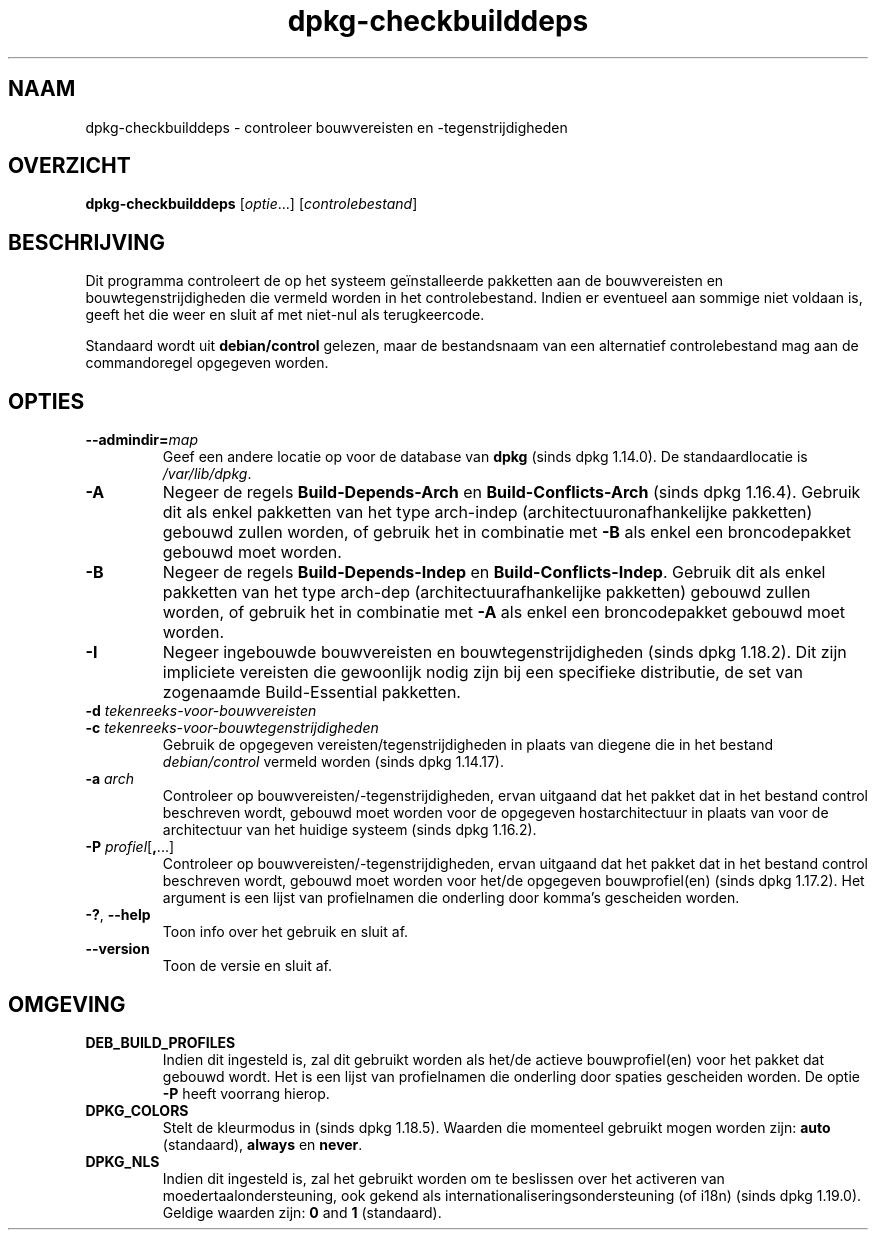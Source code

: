 .\" dpkg manual page - dpkg-checkbuilddeps(1)
.\"
.\" Copyright © 2001 Joey Hess <joeyh@debian.org>
.\" Copyright © 2007-2013, 2015 Guillem Jover <guillem@debian.org>
.\" Copyright © 2008-2011 Rapha\(:el Hertzog <hertzog@debian.org>
.\"
.\" This is free software; you can redistribute it and/or modify
.\" it under the terms of the GNU General Public License as published by
.\" the Free Software Foundation; either version 2 of the License, or
.\" (at your option) any later version.
.\"
.\" This is distributed in the hope that it will be useful,
.\" but WITHOUT ANY WARRANTY; without even the implied warranty of
.\" MERCHANTABILITY or FITNESS FOR A PARTICULAR PURPOSE.  See the
.\" GNU General Public License for more details.
.\"
.\" You should have received a copy of the GNU General Public License
.\" along with this program.  If not, see <https://www.gnu.org/licenses/>.
.
.\"*******************************************************************
.\"
.\" This file was generated with po4a. Translate the source file.
.\"
.\"*******************************************************************
.TH dpkg\-checkbuilddeps 1 2019-03-25 1.19.6 dpkg\-suite
.nh
.SH NAAM
dpkg\-checkbuilddeps \- controleer bouwvereisten en \-tegenstrijdigheden
.
.SH OVERZICHT
\fBdpkg\-checkbuilddeps\fP [\fIoptie\fP...] [\fIcontrolebestand\fP]
.
.SH BESCHRIJVING
Dit programma controleert de op het systeem ge\(:installeerde pakketten aan de
bouwvereisten en bouwtegenstrijdigheden die vermeld worden in het
controlebestand. Indien er eventueel aan sommige niet voldaan is, geeft het
die weer en sluit af met niet\-nul als terugkeercode.
.P
Standaard wordt uit \fBdebian/control\fP gelezen, maar de bestandsnaam van een
alternatief controlebestand mag aan de commandoregel opgegeven worden.
.
.SH OPTIES
.TP 
\fB\-\-admindir=\fP\fImap\fP
Geef een andere locatie op voor de database van \fBdpkg\fP (sinds dpkg
1.14.0). De standaardlocatie is \fI/var/lib/dpkg\fP.
.TP 
\fB\-A\fP
Negeer de regels \fBBuild\-Depends\-Arch\fP en \fBBuild\-Conflicts\-Arch\fP (sinds
dpkg 1.16.4). Gebruik dit als enkel pakketten van het type arch\-indep
(architectuuronafhankelijke pakketten) gebouwd zullen worden, of gebruik het
in combinatie met \fB\-B\fP als enkel een broncodepakket gebouwd moet worden.
.TP 
\fB\-B\fP
Negeer de regels \fBBuild\-Depends\-Indep\fP en \fBBuild\-Conflicts\-Indep\fP. Gebruik
dit als enkel pakketten van het type arch\-dep (architectuurafhankelijke
pakketten) gebouwd zullen worden, of gebruik het in combinatie met \fB\-A\fP als
enkel een broncodepakket gebouwd moet worden.
.TP 
\fB\-I\fP
Negeer ingebouwde bouwvereisten en bouwtegenstrijdigheden (sinds dpkg
1.18.2). Dit zijn impliciete vereisten die gewoonlijk nodig zijn bij een
specifieke distributie, de set van zogenaamde Build\-Essential pakketten.
.TP 
\fB\-d \fP\fItekenreeks\-voor\-bouwvereisten\fP
.TP 
\fB\-c \fP\fItekenreeks\-voor\-bouwtegenstrijdigheden\fP
Gebruik de opgegeven vereisten/tegenstrijdigheden in plaats van diegene die
in het bestand \fIdebian/control\fP vermeld worden (sinds dpkg 1.14.17).
.TP 
\fB\-a \fP\fIarch\fP
Controleer op bouwvereisten/\-tegenstrijdigheden, ervan uitgaand dat het
pakket dat in het bestand control beschreven wordt, gebouwd moet worden voor
de opgegeven hostarchitectuur in plaats van voor de architectuur van het
huidige systeem (sinds dpkg 1.16.2).
.TP 
\fB\-P \fP\fIprofiel\fP[\fB,\fP...]
Controleer op bouwvereisten/\-tegenstrijdigheden, ervan uitgaand dat het
pakket dat in het bestand control beschreven wordt, gebouwd moet worden voor
het/de opgegeven bouwprofiel(en) (sinds dpkg 1.17.2). Het argument is een
lijst van profielnamen die onderling door komma's gescheiden worden.
.TP 
\fB\-?\fP, \fB\-\-help\fP
Toon info over het gebruik en sluit af.
.TP 
\fB\-\-version\fP
Toon de versie en sluit af.
.
.SH OMGEVING
.TP 
\fBDEB_BUILD_PROFILES\fP
Indien dit ingesteld is, zal dit gebruikt worden als het/de actieve
bouwprofiel(en) voor het pakket dat gebouwd wordt. Het is een lijst van
profielnamen die onderling door spaties gescheiden worden. De optie \fB\-P\fP
heeft voorrang hierop.
.TP 
\fBDPKG_COLORS\fP
Stelt de kleurmodus in (sinds dpkg 1.18.5). Waarden die momenteel gebruikt
mogen worden zijn: \fBauto\fP (standaard), \fBalways\fP en \fBnever\fP.
.TP 
\fBDPKG_NLS\fP
Indien dit ingesteld is, zal het gebruikt worden om te beslissen over het
activeren van moedertaalondersteuning, ook gekend als
internationaliseringsondersteuning (of i18n) (sinds dpkg 1.19.0). Geldige
waarden zijn: \fB0\fP and \fB1\fP (standaard).
